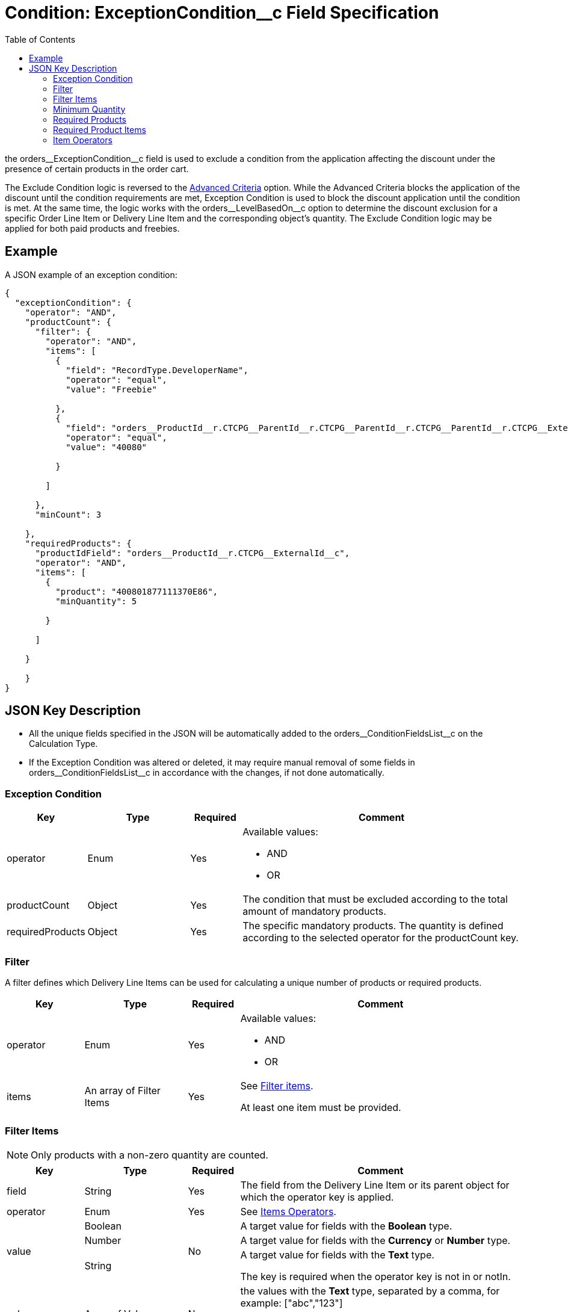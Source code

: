 = Condition: ExceptionCondition__c Field Specification
:toc:

the [.apiobject]#orders\__ExceptionCondition__c# field is used to exclude a condition from the application affecting the discount under the presence of certain products in the order cart.

The Exclude Condition logic is reversed to the xref:admin-guide/managing-ct-orders/discount-management/discount-data-model/condition-field-reference/condition-advancedcriteria-c-field-specification.adoc[Advanced Criteria] option. While the Advanced Criteria blocks the application of the discount until the condition requirements are met, Exception Condition is used to block the discount application until the condition is met. At the same time, the logic works with the [.apiobject]#orders\__LevelBasedOn__c# option to determine the discount exclusion for a specific [.object]#Order Line Item# or [.object]#Delivery Line Item# and the
corresponding object's quantity. The Exclude Condition logic may be applied for both paid products and freebies.

[[h2_1689083776]]
== Example

A JSON example of an exception condition:

[source, json]
----
{
  "exceptionCondition": {
    "operator": "AND",
    "productCount": {
      "filter": {
        "operator": "AND",
        "items": [
          {
            "field": "RecordType.DeveloperName",
            "operator": "equal",
            "value": "Freebie"

          },
          {
            "field": "orders__ProductId__r.CTCPG__ParentId__r.CTCPG__ParentId__r.CTCPG__ParentId__r.CTCPG__ExternalId__c",
            "operator": "equal",
            "value": "40080"

          }

        ]

      },
      "minCount": 3

    },
    "requiredProducts": {
      "productIdField": "orders__ProductId__r.CTCPG__ExternalId__c",
      "operator": "AND",
      "items": [
        {
          "product": "400801877111370E86",
          "minQuantity": 5

        }

      ]

    }

    }
}
----

[[h2_469009993]]
== JSON Key Description

* All the unique fields specified in the JSON will be automatically added to the [.apiobject]#orders\__ConditionFieldsList__c# on the [.object]#Calculation Type#.
* If the Exception Condition was altered or deleted, it may require manual removal of some fields in [.apiobject]#orders\__ConditionFieldsList__c# in accordance with the changes, if not done automatically.

[[h3_69606710]]
=== Exception Condition

[width="100%",cols="15%,20%,10%,55%"]
|===
|*Key* |*Type* |*Required* |*Comment*

|[.apiobject]#operator# |Enum |Yes a|
Available values:

* AND
* OR

|[.apiobject]#productCount# |Object |Yes |The condition that must be excluded according to the total amount of mandatory products.

|[.apiobject]#requiredProducts# |Object |Yes |The specific mandatory products. The quantity is defined according to the selected operator for the [.apiobject]#productCount# key.
|===

[[h3_1623789156]]
=== Filter

A filter defines which [.object]#Delivery Line Items# can be used for calculating a unique number of products or required products.

[width="100%",cols="15%,20%,10%,55%"]
|===
|*Key* |*Type* |*Required* |*Comment*

|[.apiobject]#operator# |Enum |Yes a|
Available values:

* AND
* OR

|[.apiobject]#items# |An array of Filter Items |Yes a|
See xref:admin-guide/managing-ct-orders/discount-management/discount-data-model/condition-field-reference/condition-advancedcriteria-c-field-specification.adoc#h3_764213188[Filter items].

At least one item must be provided.
|===

[[h3_764213188]]
=== Filter Items

NOTE: Only products with a non-zero quantity are counted.

[width="100%",cols="15%,20%,10%,55%"]
|===
|*Key* |*Type* |*Required* |*Comment*

|[.apiobject]#field# |String |Yes |The field from the [.object]#Delivery Line Item# or its parent object for which the [.apiobject]#operator# key is applied.

|[.apiobject]#operator# |Enum |Yes |See xref:admin-guide/managing-ct-orders/discount-management/discount-data-model/condition-field-reference/condition-exceptioncondition-c-field-specification.adoc#h3_1448410204[Items Operators].

.3+|[.apiobject]#value# |Boolean .3+|No |A target value for fields with the *Boolean* type.

|Number |A target value for fields with the *Currency* or *Number* type.

|String  a| A target value for fields with the *Text* type.

The key is required when the [.apiobject]#operator# key is not [.apiobject]#in# or [.apiobject]#notIn#.

|[.apiobject]#values# |Array of Values |No a| the [.apiobject]#values# with the *Text* type, separated by a comma, for example: [.apiobject]#["abc","123"]#

At least one item must be provided. The key is required when the [.apiobject]#in# or [.apiobject]#>notIn#.

|===

[[h3_290861277]]
=== Minimum Quantity

[width="100%",cols="15%,20%,10%,55%"]
|===
|*Key* |*Type* |*Required* |*Comment*

|[.apiobject]#minCount# |Number |Yes |[.confluence-information-macro-body]#The minimum quantity of unique products (a unique number of added product items#) that must be added to order to exclude the condition. If this number is lower than values from the [.apiobject]#productCount# key then condition will not be excluded).
|===

[[h3_1542681245]]
=== Required Products

The required products to exclude a condition.

[width="100%",cols="15%,20%,10%,55%"]
|===
|*Key* |*Type* |*Required* |*Comment*

|[.apiobject]#productField# |String |Yes a|
The identification to search required products.

* Salesforce Id (by default)
* External Id (if it is set for all products in an instance)

|[.apiobject]#operator# |Enum |Yes a|
The operator defines how to apply the logic:

* AND
+
The quantity checked for all listed products.
* OR
+
At least the quantity of one product has reached the minimum value.

|[.apiobject]#items# |An array of Required Product Items
|Yes a|
The list of required products. See the xref:admin-guide/managing-ct-orders/discount-management/discount-data-model/condition-field-reference/condition-advancedcriteria-c-field-specification.adoc#h3_2075634919[Required Products Items].

The condition may be satisfied if there are no specified values.

|===

[[h3_661720176]]
=== Required Product Items

The list of required products to exclude a condition.

[width="100%",cols="15%,20%,10%,55%"]
|===
|*Key* |*Type* |*Required* |*Comment*

|[.apiobject]#product# |String |Yes a|
Available values:

* Salesforce Id
* External Id (if exist)

|[.apiobject]#minQuantity# |Number |Yes |The product minimum
quantity.
|===

[[h3_1448410204]]
=== Item Operators

[.highlighted-table]
[width="100%",cols="10%,^9%,^9%,^9%,^9%,^9%,^9%,^9%,^9%,^9%,^9%",]
|===

.2+|*Field Data Type* 10+|*Operator* |*contain* |*notContain* a| *in*|*notIn* |*equal* |*notEqual* a| *greater*|*greaterOrEqual* a|*less* a|*lessOrEqual*|*Currency*
|No |No |No |No |Yes |Yes |Yes |Yes |Yes
a|
Yes

|*Number* |No |No |No |No |Yes |Yes |Yes |Yes |Yes
a|Yes

|*Text* a|Yes

|Yes |Yes |Yes |Yes |Yes |No |No |No |No
|===
